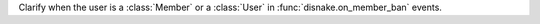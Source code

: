 Clarify when the user is a :class:`Member` or a :class:`User` in :func:`disnake.on_member_ban` events.

